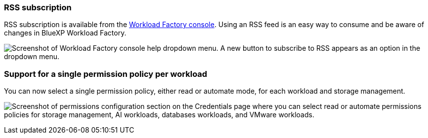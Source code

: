 === RSS subscription
RSS subscription is available from the link:https://console.workloads.netapp.com/[Workload Factory console^]. Using an RSS feed is an easy way to consume and be aware of changes in BlueXP Workload Factory. 

image:screenshot-rss-subscribe-button.png["Screenshot of Workload Factory console help dropdown menu. A new button to subscribe to RSS appears as an option in the dropdown menu."]

=== Support for a single permission policy per workload 
You can now select a single permission policy, either read or automate mode, for each workload and storage management. 

image:screenshot-single-permission-policy-support.png["Screenshot of permissions configuration section on the Credentials page where you can select read or automate permissions policies for storage management, AI workloads, databases workloads, and VMware workloads."]
